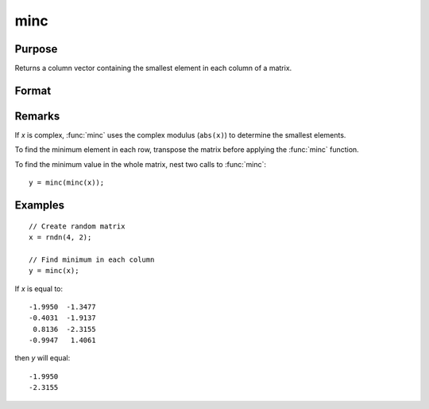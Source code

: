 
minc
==============================================

Purpose
----------------

Returns a column vector containing the smallest element in each column of a matrix.

Format
----------------
.. function:: y = minc(x)

    :param x: data
    :type x: NxK matrix or sparse matrix

    :return y: contains the smallest element in each column of *x*.

    :rtype y: Kx1 matrix

Remarks
-------

If *x* is complex, :func:`minc` uses the complex modulus (``abs(x)``) to determine the
smallest elements.

To find the minimum element in each row, transpose the matrix before
applying the :func:`minc` function.

To find the minimum value in the whole matrix, nest two calls to :func:`minc`:

::

   y = minc(minc(x));


Examples
----------------

::

    // Create random matrix
    x = rndn(4, 2);

    // Find minimum in each column 
    y = minc(x);

If *x* is equal to:

::

    -1.9950  -1.3477
    -0.4031  -1.9137
     0.8136  -2.3155
    -0.9947   1.4061

then *y* will equal:

::

    -1.9950
    -2.3155

.. seealso:: Functions :func:`maxc`, :func:`minindc`, :func:`maxindc`
